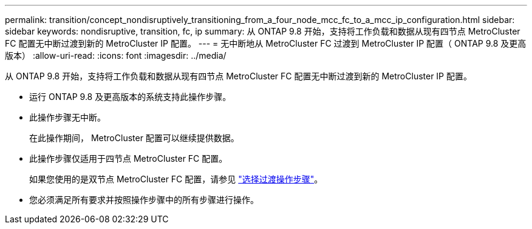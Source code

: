 ---
permalink: transition/concept_nondisruptively_transitioning_from_a_four_node_mcc_fc_to_a_mcc_ip_configuration.html 
sidebar: sidebar 
keywords: nondisruptive, transition, fc, ip 
summary: 从 ONTAP 9.8 开始，支持将工作负载和数据从现有四节点 MetroCluster FC 配置无中断过渡到新的 MetroCluster IP 配置。 
---
= 无中断地从 MetroCluster FC 过渡到 MetroCluster IP 配置（ ONTAP 9.8 及更高版本）
:allow-uri-read: 
:icons: font
:imagesdir: ../media/


[role="lead"]
从 ONTAP 9.8 开始，支持将工作负载和数据从现有四节点 MetroCluster FC 配置无中断过渡到新的 MetroCluster IP 配置。

* 运行 ONTAP 9.8 及更高版本的系统支持此操作步骤。
* 此操作步骤无中断。
+
在此操作期间， MetroCluster 配置可以继续提供数据。

* 此操作步骤仅适用于四节点 MetroCluster FC 配置。
+
如果您使用的是双节点 MetroCluster FC 配置，请参见 link:concept_choosing_your_transition_procedure_mcc_transition.html["选择过渡操作步骤"]。

* 您必须满足所有要求并按照操作步骤中的所有步骤进行操作。

